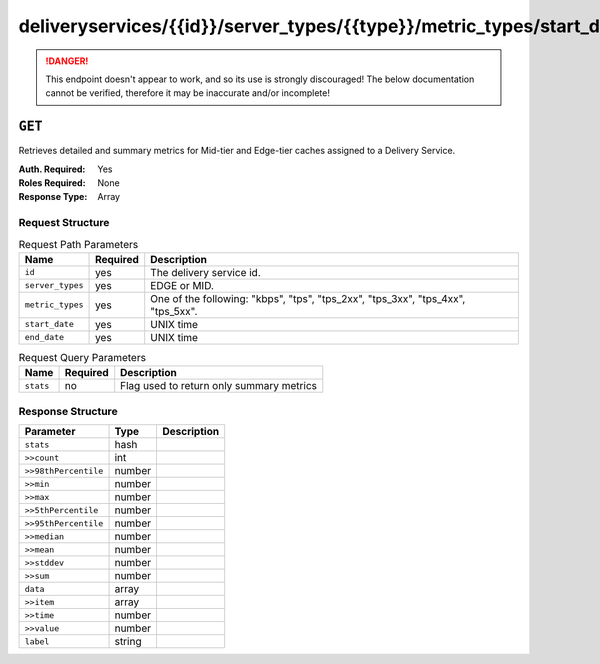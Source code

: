 ..
..
.. Licensed under the Apache License, Version 2.0 (the "License");
.. you may not use this file except in compliance with the License.
.. You may obtain a copy of the License at
..
..     http://www.apache.org/licenses/LICENSE-2.0
..
.. Unless required by applicable law or agreed to in writing, software
.. distributed under the License is distributed on an "AS IS" BASIS,
.. WITHOUT WARRANTIES OR CONDITIONS OF ANY KIND, either express or implied.
.. See the License for the specific language governing permissions and
.. limitations under the License.
..

.. _to-api-deliveryservices-id-server_types-type-metric_types-start_date-start-end_date-end:

************************************************************************************************
deliveryservices/{{id}}/server_types/{{type}}/metric_types/start_date/{{start}}/end_date/{{end}}
************************************************************************************************

.. danger:: This endpoint doesn't appear to work, and so its use is strongly discouraged! The below documentation cannot be verified, therefore it may be inaccurate and/or incomplete!

``GET``
=======
Retrieves detailed and summary metrics for Mid-tier and Edge-tier caches assigned to a Delivery Service.

:Auth. Required: Yes
:Roles Required: None
:Response Type:  Array

Request Structure
-----------------
.. table:: Request Path Parameters

	+------------------+----------+-----------------------------------------------------------------------------+
	|       Name       | Required |                                 Description                                 |
	+==================+==========+=============================================================================+
	| ``id``           | yes      | The delivery service id.                                                    |
	+------------------+----------+-----------------------------------------------------------------------------+
	| ``server_types`` | yes      | EDGE or MID.                                                                |
	+------------------+----------+-----------------------------------------------------------------------------+
	| ``metric_types`` | yes      | One of the following: "kbps", "tps", "tps_2xx", "tps_3xx", "tps_4xx",       |
	|                  |          | "tps_5xx".                                                                  |
	+------------------+----------+-----------------------------------------------------------------------------+
	| ``start_date``   | yes      | UNIX time                                                                   |
	+------------------+----------+-----------------------------------------------------------------------------+
	| ``end_date``     | yes      | UNIX time                                                                   |
	+------------------+----------+-----------------------------------------------------------------------------+

.. table:: Request Query Parameters

	+------------------+----------+-----------------------------------------------------------------------------+
	|       Name       | Required |                                 Description                                 |
	+==================+==========+=============================================================================+
	| ``stats``        | no       | Flag used to return only summary metrics                                    |
	+------------------+----------+-----------------------------------------------------------------------------+

Response Structure
------------------
+----------------------+--------+-------------+
|      Parameter       |  Type  | Description |
+======================+========+=============+
| ``stats``            | hash   |             |
+----------------------+--------+-------------+
| ``>>count``          | int    |             |
+----------------------+--------+-------------+
| ``>>98thPercentile`` | number |             |
+----------------------+--------+-------------+
| ``>>min``            | number |             |
+----------------------+--------+-------------+
| ``>>max``            | number |             |
+----------------------+--------+-------------+
| ``>>5thPercentile``  | number |             |
+----------------------+--------+-------------+
| ``>>95thPercentile`` | number |             |
+----------------------+--------+-------------+
| ``>>median``         | number |             |
+----------------------+--------+-------------+
| ``>>mean``           | number |             |
+----------------------+--------+-------------+
| ``>>stddev``         | number |             |
+----------------------+--------+-------------+
| ``>>sum``            | number |             |
+----------------------+--------+-------------+
| ``data``             | array  |             |
+----------------------+--------+-------------+
| ``>>item``           | array  |             |
+----------------------+--------+-------------+
| ``>>time``           | number |             |
+----------------------+--------+-------------+
| ``>>value``          | number |             |
+----------------------+--------+-------------+
| ``label``            | string |             |
+----------------------+--------+-------------+

.. code-block:: json
	:caption: Response Example

	{ "response": [
		{
			"stats": {
				"count": 988,
				"98thPercentile": 16589105.55958,
				"min": 3185442.975,
				"max": 17124754.257,
				"5thPercentile": 3901253.95445,
				"95thPercentile": 16013210.034,
				"median": 8816895.576,
				"mean": 8995846.31741194,
				"stddev": 3941169.83683573,
				"sum": 333296106.060112
			},
			"data": [
				[
					1414303200000,
					12923518.466
				],
				[
					1414303500000,
					12625139.65
				]
			],
			"label": "MID Kbps"
		}
	]}


